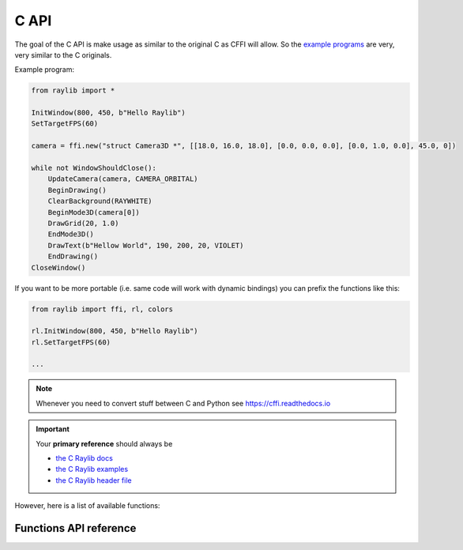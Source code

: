 C API
=============

The goal of the C API is make usage as similar to the original C as CFFI will allow.
So the `example programs <https://github.com/electronstudio/raylib-python-cffi/tree/master/examples>`_
are very, very similar to the C originals.

Example program:

.. code-block::

    from raylib import *

    InitWindow(800, 450, b"Hello Raylib")
    SetTargetFPS(60)

    camera = ffi.new("struct Camera3D *", [[18.0, 16.0, 18.0], [0.0, 0.0, 0.0], [0.0, 1.0, 0.0], 45.0, 0])

    while not WindowShouldClose():
        UpdateCamera(camera, CAMERA_ORBITAL)
        BeginDrawing()
        ClearBackground(RAYWHITE)
        BeginMode3D(camera[0])
        DrawGrid(20, 1.0)
        EndMode3D()
        DrawText(b"Hellow World", 190, 200, 20, VIOLET)
        EndDrawing()
    CloseWindow()

If you want to be more portable (i.e. same code will work with dynamic bindings) you can prefix the functions like this:

.. code-block::

    from raylib import ffi, rl, colors

    rl.InitWindow(800, 450, b"Hello Raylib")
    rl.SetTargetFPS(60)

    ...



.. note:: Whenever you need to convert stuff between C and Python see https://cffi.readthedocs.io

.. important:: Your **primary reference** should always be

   * `the C Raylib docs <https://www.raylib.com/cheatsheet/cheatsheet.html>`_

   * `the C Raylib examples <https://github.com/electronstudio/raylib-python-cffi/tree/master/examples>`_

   * `the C Raylib header file <https://github.com/raysan5/raylib/blob/master/src/raylib.h>`_

However, here is a list of available functions:

Functions API reference
-----------------------

.. autoapimodule:: raylib
    :members:
    :undoc-members:



